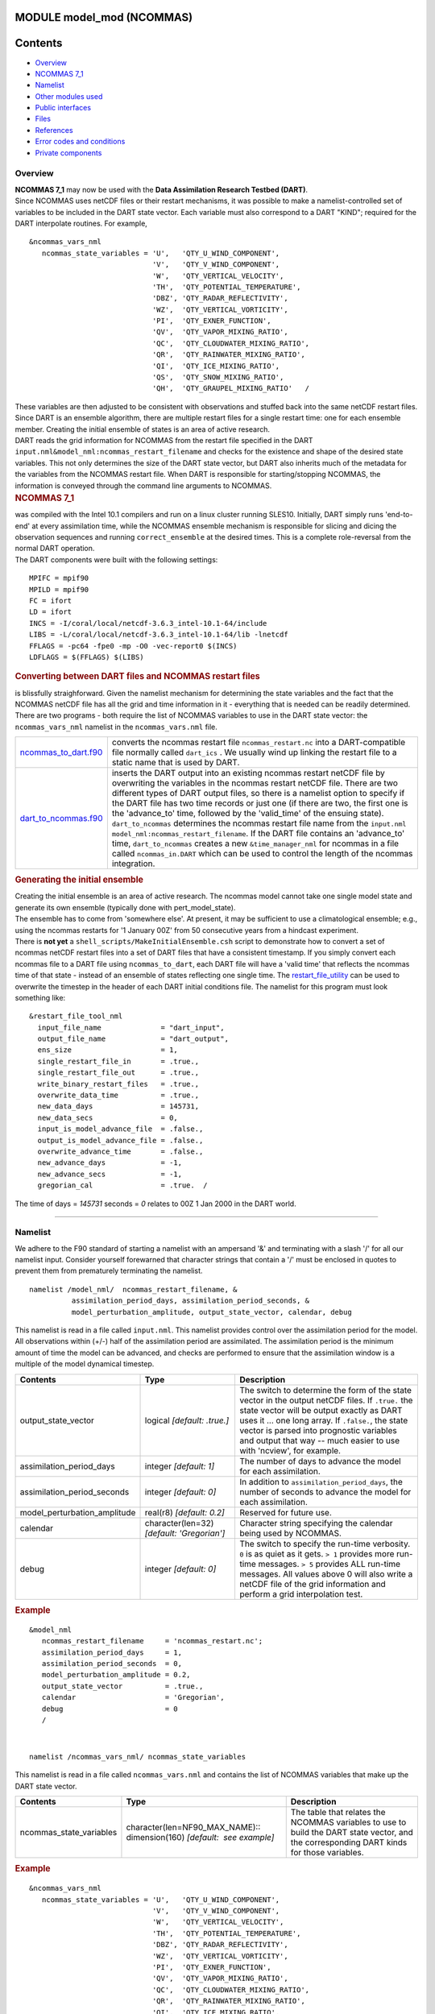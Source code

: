 MODULE model_mod (NCOMMAS)
==========================

Contents
========

-  `Overview <#overview>`__
-  `NCOMMAS 7_1 <#ncommas_7_1>`__
-  `Namelist <#namelist>`__
-  `Other modules used <#other_modules_used>`__
-  `Public interfaces <#public_interfaces>`__
-  `Files <#files>`__
-  `References <#references>`__
-  `Error codes and conditions <#error_codes_and_conditions>`__
-  `Private components <#private_components>`__

Overview
--------

| **NCOMMAS 7_1** may now be used with the **Data Assimilation Research Testbed (DART)**.
| Since NCOMMAS uses netCDF files or their restart mechanisms, it was possible to make a namelist-controlled set of
  variables to be included in the DART state vector. Each variable must also correspond to a DART "KIND"; required for
  the DART interpolate routines. For example,

::

   &ncommas_vars_nml
      ncommas_state_variables = 'U',   'QTY_U_WIND_COMPONENT',
                                'V',   'QTY_V_WIND_COMPONENT',
                                'W',   'QTY_VERTICAL_VELOCITY',
                                'TH',  'QTY_POTENTIAL_TEMPERATURE',
                                'DBZ', 'QTY_RADAR_REFLECTIVITY',
                                'WZ',  'QTY_VERTICAL_VORTICITY',
                                'PI',  'QTY_EXNER_FUNCTION',
                                'QV',  'QTY_VAPOR_MIXING_RATIO',
                                'QC',  'QTY_CLOUDWATER_MIXING_RATIO',
                                'QR',  'QTY_RAINWATER_MIXING_RATIO',
                                'QI',  'QTY_ICE_MIXING_RATIO',
                                'QS',  'QTY_SNOW_MIXING_RATIO',
                                'QH',  'QTY_GRAUPEL_MIXING_RATIO'   /
      

| These variables are then adjusted to be consistent with observations and stuffed back into the same netCDF restart
  files. Since DART is an ensemble algorithm, there are multiple restart files for a single restart time: one for each
  ensemble member. Creating the initial ensemble of states is an area of active research.
| DART reads the grid information for NCOMMAS from the restart file specified in the DART
  ``input.nml``\ ``&model_nml:ncommas_restart_filename`` and checks for the existence and shape of the desired state
  variables. This not only determines the size of the DART state vector, but DART also inherits much of the metadata for
  the variables from the NCOMMAS restart file. When DART is responsible for starting/stopping NCOMMAS, the information
  is conveyed through the command line arguments to NCOMMAS.

.. container:: indent1

   .. rubric:: NCOMMAS 7_1
      :name: ncommas_7_1

   | was compiled with the Intel 10.1 compilers and run on a linux cluster running SLES10. Initially, DART simply runs
     'end-to-end' at every assimilation time, while the NCOMMAS ensemble mechanism is responsible for slicing and dicing
     the observation sequences and running ``correct_ensemble`` at the desired times. This is a complete role-reversal
     from the normal DART operation.
   | The DART components were built with the following settings:

   ::

            MPIFC = mpif90
            MPILD = mpif90
            FC = ifort
            LD = ifort
            INCS = -I/coral/local/netcdf-3.6.3_intel-10.1-64/include  
            LIBS = -L/coral/local/netcdf-3.6.3_intel-10.1-64/lib -lnetcdf
            FFLAGS = -pc64 -fpe0 -mp -O0 -vec-report0 $(INCS)
            LDFLAGS = $(FFLAGS) $(LIBS)
         

.. container:: indent1

   .. rubric:: Converting between DART files and NCOMMAS restart files
      :name: converting-between-dart-files-and-ncommas-restart-files

   | is blissfully straighforward. Given the namelist mechanism for determining the state variables and the fact that
     the NCOMMAS netCDF file has all the grid and time information in it - everything that is needed can be readily
     determined.
   | There are two programs - both require the list of NCOMMAS variables to use in the DART state vector: the
     ``ncommas_vars_nml`` namelist in the ``ncommas_vars.nml`` file.

   +------------------------------------------------+--------------------------------------------------------------------+
   | `ncommas_to_dart.f90 <ncommas_to_dart.html>`__ | converts the ncommas restart file ``ncommas_restart.nc`` into a    |
   |                                                | DART-compatible file normally called ``dart_ics`` . We usually     |
   |                                                | wind up linking the restart file to a static name that is used by  |
   |                                                | DART.                                                              |
   +------------------------------------------------+--------------------------------------------------------------------+
   | `dart_to_ncommas.f90 <dart_to_ncommas.html>`__ | inserts the DART output into an existing ncommas restart netCDF    |
   |                                                | file by overwriting the variables in the ncommas restart netCDF    |
   |                                                | file. There are two different types of DART output files, so there |
   |                                                | is a namelist option to specify if the DART file has two time      |
   |                                                | records or just one (if there are two, the first one is the        |
   |                                                | 'advance_to' time, followed by the 'valid_time' of the ensuing     |
   |                                                | state). ``dart_to_ncommas`` determines the ncommas restart file    |
   |                                                | name from the ``input.nml``                                        |
   |                                                | ``model_nml:ncommas_restart_filename``. If the DART file contains  |
   |                                                | an 'advance_to' time, ``dart_to_ncommas`` creates a new            |
   |                                                | ``&time_manager_nml`` for ncommas in a file called                 |
   |                                                | ``ncommas_in.DART`` which can be used to control the length of the |
   |                                                | ncommas integration.                                               |
   +------------------------------------------------+--------------------------------------------------------------------+

.. container:: indent1

   .. rubric:: Generating the initial ensemble
      :name: generating-the-initial-ensemble

   | Creating the initial ensemble is an area of active research. The ncommas model cannot take one single model state
     and generate its own ensemble (typically done with pert_model_state).
   | The ensemble has to come from 'somewhere else'. At present, it may be sufficient to use a climatological ensemble;
     e.g., using the ncommas restarts for '1 January 00Z' from 50 consecutive years from a hindcast experiment.
   | There is **not yet** a ``shell_scripts/MakeInitialEnsemble.csh`` script to demonstrate how to convert a set of
     ncommas netCDF restart files into a set of DART files that have a consistent timestamp. If you simply convert each
     ncommas file to a DART file using ``ncommas_to_dart``, each DART file will have a 'valid time' that reflects the
     ncommas time of that state - instead of an ensemble of states reflecting one single time. The
     `restart_file_utility </Users/johnsonb/work/git/beautiful-soup-backup/docs/utilities/restart_file_utility.f90>`__
     can be used to overwrite the timestep in the header of each DART initial conditions file. The namelist for this
     program must look something like:

   ::

         &restart_file_tool_nml
           input_file_name              = "dart_input",
           output_file_name             = "dart_output",
           ens_size                     = 1,
           single_restart_file_in       = .true.,
           single_restart_file_out      = .true.,
           write_binary_restart_files   = .true.,
           overwrite_data_time          = .true.,
           new_data_days                = 145731,
           new_data_secs                = 0,
           input_is_model_advance_file  = .false.,
           output_is_model_advance_file = .false.,
           overwrite_advance_time       = .false.,
           new_advance_days             = -1,
           new_advance_secs             = -1,
           gregorian_cal                = .true.  /

   | The time of days = *145731* seconds = *0* relates to 00Z 1 Jan 2000 in the DART world.

--------------

Namelist
--------

We adhere to the F90 standard of starting a namelist with an ampersand '&' and terminating with a slash '/' for all our
namelist input. Consider yourself forewarned that character strings that contain a '/' must be enclosed in quotes to
prevent them from prematurely terminating the namelist.

.. container:: namelist

   ::

      namelist /model_nml/  ncommas_restart_filename, &
                assimilation_period_days, assimilation_period_seconds, &
                model_perturbation_amplitude, output_state_vector, calendar, debug

.. container:: indent1

   This namelist is read in a file called ``input.nml``. This namelist provides control over the assimilation period for
   the model. All observations within (+/-) half of the assimilation period are assimilated. The assimilation period is
   the minimum amount of time the model can be advanced, and checks are performed to ensure that the assimilation window
   is a multiple of the model dynamical timestep.

   +---------------------------------------+---------------------------------------+---------------------------------------+
   | Contents                              | Type                                  | Description                           |
   +=======================================+=======================================+=======================================+
   | output_state_vector                   | logical *[default: .true.]*           | The switch to determine the form of   |
   |                                       |                                       | the state vector in the output netCDF |
   |                                       |                                       | files. If ``.true.`` the state vector |
   |                                       |                                       | will be output exactly as DART uses   |
   |                                       |                                       | it ... one long array. If             |
   |                                       |                                       | ``.false.``, the state vector is      |
   |                                       |                                       | parsed into prognostic variables and  |
   |                                       |                                       | output that way -- much easier to use |
   |                                       |                                       | with 'ncview', for example.           |
   +---------------------------------------+---------------------------------------+---------------------------------------+
   | assimilation_period_days              | integer *[default: 1]*                | The number of days to advance the     |
   |                                       |                                       | model for each assimilation.          |
   +---------------------------------------+---------------------------------------+---------------------------------------+
   | assimilation_period_seconds           | integer *[default: 0]*                | In addition to                        |
   |                                       |                                       | ``assimilation_period_days``, the     |
   |                                       |                                       | number of seconds to advance the      |
   |                                       |                                       | model for each assimilation.          |
   +---------------------------------------+---------------------------------------+---------------------------------------+
   | model_perturbation_amplitude          | real(r8) *[default: 0.2]*             | Reserved for future use.              |
   +---------------------------------------+---------------------------------------+---------------------------------------+
   | calendar                              | character(len=32)                     | Character string specifying the       |
   |                                       | *[default: 'Gregorian']*              | calendar being used by NCOMMAS.       |
   +---------------------------------------+---------------------------------------+---------------------------------------+
   | debug                                 | integer *[default: 0]*                | The switch to specify the run-time    |
   |                                       |                                       | verbosity. ``0`` is as quiet as it    |
   |                                       |                                       | gets. ``> 1`` provides more run-time  |
   |                                       |                                       | messages. ``> 5`` provides ALL        |
   |                                       |                                       | run-time messages. All values above 0 |
   |                                       |                                       | will also write a netCDF file of the  |
   |                                       |                                       | grid information and perform a grid   |
   |                                       |                                       | interpolation test.                   |
   +---------------------------------------+---------------------------------------+---------------------------------------+

   .. rubric:: Example
      :name: example
      :class: indent1

   ::

      &model_nml
         ncommas_restart_filename     = 'ncommas_restart.nc';
         assimilation_period_days     = 1,
         assimilation_period_seconds  = 0,
         model_perturbation_amplitude = 0.2,
         output_state_vector          = .true.,
         calendar                     = 'Gregorian',
         debug                        = 0
         /

| 

.. container:: namelist

   ::

      namelist /ncommas_vars_nml/ ncommas_state_variables

.. container:: indent1

   This namelist is read in a file called ``ncommas_vars.nml`` and contains the list of NCOMMAS variables that make up
   the DART state vector.

   +---------------------------------------+---------------------------------------+---------------------------------------+
   | Contents                              | Type                                  | Description                           |
   +=======================================+=======================================+=======================================+
   | ncommas_state_variables               | character(len=NF90_MAX_NAME)::        | The table that relates the NCOMMAS    |
   |                                       | dimension(160) *[default:  see        | variables to use to build the DART    |
   |                                       | example]*                             | state vector, and the corresponding   |
   |                                       |                                       | DART kinds for those variables.       |
   +---------------------------------------+---------------------------------------+---------------------------------------+

   .. rubric:: Example
      :name: example-1
      :class: indent1

   ::

      &ncommas_vars_nml
         ncommas_state_variables = 'U',   'QTY_U_WIND_COMPONENT',
                                   'V',   'QTY_V_WIND_COMPONENT',
                                   'W',   'QTY_VERTICAL_VELOCITY',
                                   'TH',  'QTY_POTENTIAL_TEMPERATURE',
                                   'DBZ', 'QTY_RADAR_REFLECTIVITY',
                                   'WZ',  'QTY_VERTICAL_VORTICITY',
                                   'PI',  'QTY_EXNER_FUNCTION',
                                   'QV',  'QTY_VAPOR_MIXING_RATIO',
                                   'QC',  'QTY_CLOUDWATER_MIXING_RATIO',
                                   'QR',  'QTY_RAINWATER_MIXING_RATIO',
                                   'QI',  'QTY_ICE_MIXING_RATIO',
                                   'QS',  'QTY_SNOW_MIXING_RATIO',
                                   'QH',  'QTY_GRAUPEL_MIXING_RATIO'
        /

| 

--------------

.. _other_modules_used:

Other modules used
------------------

::

   types_mod
   time_manager_mod
   threed_sphere/location_mod
   utilities_mod
   obs_kind_mod
   mpi_utilities_mod
   random_seq_mod

--------------

.. _public_interfaces:

Public interfaces
-----------------

Only a select number of interfaces used are discussed here. Each module has its own discussion of their routines.

Required interface routines
~~~~~~~~~~~~~~~~~~~~~~~~~~~

======================= ======================
*use model_mod, only :* get_model_size
                        adv_1step
                        get_state_meta_data
                        model_interpolate
                        get_model_time_step
                        static_init_model
                        end_model
                        init_time
                        init_conditions
                        nc_write_model_atts
                        nc_write_model_vars
                        pert_model_state
                        get_close_maxdist_init
                        get_close_obs_init
                        get_close_obs
                        ens_mean_for_model
======================= ======================

Unique interface routines
~~~~~~~~~~~~~~~~~~~~~~~~~

======================= ============================
*use model_mod, only :* get_gridsize
                        restart_file_to_sv
                        sv_to_restart_file
                        get_ncommas_restart_filename
                        get_base_time
                        get_state_time
======================= ============================

========================== =============================================================================================
*use location_mod, only :* `get_close_obs </assimilation_code/location/threed_sphere/location_mod.html#get_close_obs>`__
========================== =============================================================================================

A note about documentation style. Optional arguments are enclosed in brackets *[like this]*.

.. _required-interface-routines-1:

Required interface routines
~~~~~~~~~~~~~~~~~~~~~~~~~~~

| 

.. container:: routine

   *model_size = get_model_size( )*
   ::

      integer :: get_model_size

.. container:: indent1

   Returns the length of the model state vector. Required.

   ============== =====================================
   ``model_size`` The length of the model state vector.
   ============== =====================================

| 

.. container:: routine

   *call adv_1step(x, time)*
   ::

      real(r8), dimension(:), intent(inout) :: x
      type(time_type),        intent(in)    :: time

.. container:: indent1

   ``adv_1step`` is not used for the ncommas model. Advancing the model is done through the ``advance_model`` script.
   This is a NULL_INTERFACE, provided only for compatibility with the DART requirements.

   =========== ==========================================
   ``x``       State vector of length model_size.
   ``time   `` Specifies time of the initial model state.
   =========== ==========================================

| 

.. container:: routine

   *call get_state_meta_data (index_in, location, [, var_type] )*
   ::

      integer,             intent(in)  :: index_in
      type(location_type), intent(out) :: location
      integer, optional,   intent(out) ::  var_type 

.. container:: indent1

   ``get_state_meta_data`` returns metadata about a given element of the DART representation of the model state vector.
   Since the DART model state vector is a 1D array and the native model grid is multidimensional,
   ``get_state_meta_data`` returns information about the native model state vector representation. Things like the
   ``location``, or the type of the variable (for instance: temperature, u wind component, ...). The integer values used
   to indicate different variable types in ``var_type`` are themselves defined as public interfaces to model_mod if
   required.

   +-----------------+---------------------------------------------------------------------------------------------------+
   | ``index_in   `` | Index of state vector element about which information is requested.                               |
   +-----------------+---------------------------------------------------------------------------------------------------+
   | ``location``    | Returns the 3D location of the indexed state variable. The ``location_ type`` comes from          |
   |                 | ``DART/assimilation_code/location/threed_sphere/location_mod.f90``. Note that the lat/lon are     |
   |                 | specified in degrees by the user but are converted to radians internally.                         |
   +-----------------+---------------------------------------------------------------------------------------------------+
   | *var_type*      | Returns the type of the indexed state variable as an optional argument. The type is one of the    |
   |                 | list of supported observation types, found in the block of code starting                          |
   |                 | ``! Integer definitions for DART TYPES`` in                                                       |
   |                 | ``DART/assimilation_code/modules/observations/obs_kind_mod.f90``                                  |
   +-----------------+---------------------------------------------------------------------------------------------------+

   The list of supported variables in ``DART/assimilation_code/modules/observations/obs_kind_mod.f90`` is created by
   ``preprocess``.

| 

.. container:: routine

   *call model_interpolate(x, location, itype, obs_val, istatus)*
   ::

      real(r8), dimension(:), intent(in)  :: x
      type(location_type),    intent(in)  :: location
      integer,                intent(in)  :: itype
      real(r8),               intent(out) :: obs_val
      integer,                intent(out) :: istatus

.. container:: indent1

   | Given a model state, ``model_interpolate`` returns the value of the desired observation type (which could be a
     state variable) that would be observed at the desired location. The interpolation method is either completely
     specified by the model, or uses some standard 2D or 3D scalar interpolation routines. Put another way,
     ``model_interpolate`` will apply the forward operator **H** to the model state to create an observation at the
     desired location.
   | If the interpolation is valid, ``istatus = 0``. In the case where the observation operator is not defined at the
     given location (e.g. the observation is below the lowest model level, above the top level, or 'dry'), interp_val is
     returned as 0.0 and istatus = 1.

   +-----------------------------------------------------------+-----------------------------------------------------------+
   | ``x``                                                     | A model state vector.                                     |
   +-----------------------------------------------------------+-----------------------------------------------------------+
   | ``location   ``                                           | Location to which to interpolate.                         |
   +-----------------------------------------------------------+-----------------------------------------------------------+
   | ``itype``                                                 | Integer indexing which type of observation is desired.    |
   +-----------------------------------------------------------+-----------------------------------------------------------+
   | ``obs_val``                                               | The interpolated value from the model.                    |
   +-----------------------------------------------------------+-----------------------------------------------------------+
   | ``istatus``                                               | Integer flag indicating the success of the interpolation. |
   |                                                           | success == 0, failure == anything else                    |
   +-----------------------------------------------------------+-----------------------------------------------------------+

| 

.. container:: routine

   *var = get_model_time_step()*
   ::

      type(time_type) :: get_model_time_step

.. container:: indent1

   ``get_model_time_step`` returns the forecast length to be used as the "model base time step" in the filter. This is
   the minimum amount of time the model can be advanced by ``filter``. *This is also the assimilation window*. All
   observations within (+/-) one half of the forecast length are used for the assimilation. In the ``ncommas`` case,
   this is set from the namelist values for
   ``input.nml``\ ``&model_nml:assimilation_period_days, assimilation_period_seconds``.

   ========== ============================
   ``var   `` Smallest time step of model.
   ========== ============================

| 

.. container:: routine

   *call static_init_model()*

.. container:: indent1

   | ``static_init_model`` is called for runtime initialization of the model. The namelists are read to determine
     runtime configuration of the model, the grid coordinates, etc. There are no input arguments and no return values.
     The routine sets module-local private attributes that can then be queried by the public interface routines.
   | See the ncommas documentation for all namelists in ``ncommas_in`` . Be aware that DART reads the ncommas
     ``&grid_nml`` namelist to get the filenames for the horizontal and vertical grid information as well as the
     topography information.
   | The namelists (all mandatory) are:
   | ``input.nml``\ ``&model_mod_nml``,
   | ``ncommas_in``\ ``&time_manager_nml``,
   | ``ncommas_in``\ ``&io_nml``,
   | ``ncommas_in``\ ``&init_ts_nml``,
   | ``ncommas_in``\ ``&restart_nml``,
   | ``ncommas_in``\ ``&domain_nml``, and
   | ``ncommas_in``\ ``&grid_nml``.

| 

.. container:: routine

   *call end_model()*

.. container:: indent1

   ``end_model`` is used to clean up storage for the model, etc. when the model is no longer needed. There are no
   arguments and no return values. The grid variables are deallocated.

| 

.. container:: routine

   *call init_time(time)*
   ::

      type(time_type), intent(out) :: time

.. container:: indent1

   ``init_time`` returns the time at which the model will start if no input initial conditions are to be used. This is
   frequently used to spin-up models from rest, but is not meaningfully supported for the ncommas model. The only time
   this routine would get called is if the ``input.nml``\ ``&perfect_model_obs_nml:start_from_restart`` is .false.,
   which is not supported in the ncommas model.

   =========== =====================================================================================================
   ``time   `` the starting time for the model if no initial conditions are to be supplied. This is hardwired to 0.0
   =========== =====================================================================================================

| 

.. container:: routine

   *call init_conditions(x)*
   ::

      real(r8), dimension(:), intent(out) :: x

.. container:: indent1

   ``init_conditions`` returns default initial conditions for model; generally used for spinning up initial model
   states. For the ncommas model it is just a stub because the initial state is always provided by the input files.

   ======== =============================================================
   ``x   `` Initial conditions for state vector. This is hardwired to 0.0
   ======== =============================================================

| 

.. container:: routine

   *ierr = nc_write_model_atts(ncFileID)*
   ::

      integer             :: nc_write_model_atts
      integer, intent(in) :: ncFileID

.. container:: indent1

   ``nc_write_model_atts`` writes model-specific attributes to an opened netCDF file: In the ncommas case, this includes
   information like the coordinate variables (the grid arrays: ULON, ULAT, TLON, TLAT, ZG, ZC, KMT, KMU), information
   from some of the namelists, and either the 1D state vector or the prognostic variables (SALT,TEMP,UVEL,VVEL,PSURF).
   All the required information (except for the netCDF file identifier) is obtained from the scope of the ``model_mod``
   module. Both the ``input.nml`` and ``ncommas_in`` files are preserved in the netCDF file as variables ``inputnml``
   and ``ncommas_in``, respectively.

   =============== =========================================================
   ``ncFileID   `` Integer file descriptor to previously-opened netCDF file.
   ``ierr``        Returns a 0 for successful completion.
   =============== =========================================================

   ``nc_write_model_atts`` is responsible for the model-specific attributes in the following DART-output netCDF files:
   ``true_state.nc``, ``preassim.nc``, and ``analysis.nc``.

| 

.. container:: routine

   *ierr = nc_write_model_vars(ncFileID, statevec, copyindex, timeindex)*
   ::

      integer,                intent(in) :: ncFileID
      real(r8), dimension(:), intent(in) :: statevec
      integer,                intent(in) :: copyindex
      integer,                intent(in) :: timeindex
      integer                            :: ierr

.. container:: indent1

   ``nc_write_model_vars`` writes a copy of the state variables to a NetCDF file. Multiple copies of the state for a
   given time are supported, allowing, for instance, a single file to include multiple ensemble estimates of the state.
   Whether the state vector is parsed into prognostic variables (SALT, TEMP, UVEL, VVEL, PSURF) or simply written as a
   1D array is controlled by ``input.nml``\ ``&model_mod_nml:output_state_vector``. If ``output_state_vector = .true.``
   the state vector is written as a 1D array (the simplest case, but hard to explore with the diagnostics). If
   ``output_state_vector = .false.`` the state vector is parsed into prognostic variables before being written.

   ================ =================================================
   ``ncFileID``     file descriptor to previously-opened netCDF file.
   ``statevec``     A model state vector.
   ``copyindex   `` Integer index of copy to be written.
   ``timeindex``    The timestep counter for the given state.
   ``ierr``         Returns 0 for normal completion.
   ================ =================================================

| 

.. container:: routine

   *call pert_model_state(state, pert_state, interf_provided)*
   ::

      real(r8), dimension(:), intent(in)  :: state
      real(r8), dimension(:), intent(out) :: pert_state
      logical,                intent(out) :: interf_provided

.. container:: indent1

   | Given a model state, ``pert_model_state`` produces a perturbed model state. This is used to generate ensemble
     initial conditions perturbed around some control trajectory state when one is preparing to spin-up ensembles. Since
     the DART state vector for the ncommas model contains both 'wet' and 'dry' cells, it is imperative to provide an
     interface to perturb **just** the wet cells (``interf_provided == .true.``).
   | The magnitude of the perturbation is wholly determined by
     ``input.nml``\ ``&model_mod_nml:model_perturbation_amplitude`` and **utterly, completely fails**.
   | A more robust perturbation mechanism is needed. Until then, avoid using this routine by using your own ensemble of
     initial conditions. This is determined by setting ``input.nml``\ ``&filter_nml:start_from_restart = .false.``

   +------------------------+--------------------------------------------------------------------------------------------+
   | ``state``              | State vector to be perturbed.                                                              |
   +------------------------+--------------------------------------------------------------------------------------------+
   | ``pert_state``         | The perturbed state vector.                                                                |
   +------------------------+--------------------------------------------------------------------------------------------+
   | ``interf_provided   `` | Because of the 'wet/dry' issue discussed above, this is always ``.true.``, indicating a    |
   |                        | model-specific perturbation is available.                                                  |
   +------------------------+--------------------------------------------------------------------------------------------+

| 

.. container:: routine

   *call get_close_maxdist_init(gc, maxdist)*
   ::

      type(get_close_type), intent(inout) :: gc
      real(r8),             intent(in)    :: maxdist

.. container:: indent1

   Pass-through to the 3-D sphere locations module. See
   `get_close_maxdist_init() </assimilation_code/location/threed_sphere/location_mod.html#get_close_maxdist_init>`__ for
   the documentation of this subroutine.

| 

.. container:: routine

   *call get_close_obs_init(gc, num, obs)*
   ::

      type(get_close_type), intent(inout) :: gc
      integer,              intent(in)    :: num
      type(location_type),  intent(in)    :: obs(num)

.. container:: indent1

   Pass-through to the 3-D sphere locations module. See
   `get_close_obs_init() </assimilation_code/location/threed_sphere/location_mod.html#get_close_obs_init>`__ for the
   documentation of this subroutine.

| 

.. container:: routine

   *call get_close_obs(gc, base_obs_loc, base_obs_kind, obs, obs_kind, &
             num_close, close_ind [, dist])*
   ::

      type(get_close_type),              intent(in ) :: gc
      type(location_type),               intent(in ) :: base_obs_loc
      integer,                           intent(in ) :: base_obs_kind
      type(location_type), dimension(:), intent(in ) :: obs
      integer,             dimension(:), intent(in ) :: obs_kind
      integer,                           intent(out) :: num_close
      integer,             dimension(:), intent(out) :: close_ind
      real(r8), optional,  dimension(:), intent(out) :: dist

.. container:: indent1

   | Given a DART location (referred to as "base") and a set of locations, and a definition of 'close' - return a subset
     of locations that are 'close', as well as their distances to the DART location and their indices. This routine
     intentionally masks a routine of the same name in ``location_mod`` because we want to be able to discriminate
     against selecting 'dry land' locations.
   | Given a single location and a list of other locations, returns the indices of all the locations close to the single
     one along with the number of these and the distances for the close ones. The list of locations passed in via the
     ``obs`` argument must be identical to the list of ``obs`` passed into the most recent call to
     ``get_close_obs_init()``. If the list of locations of interest changes, ``get_close_obs_destroy()`` must be called
     and then the two initialization routines must be called before using ``get_close_obs()`` again.
   | For vertical distance computations, the general philosophy is to convert all vertical coordinates to a common
     coordinate. This coordinate type is defined in the namelist with the variable "vert_localization_coord".

   ================= =====================================================================================
   ``gc``            Structure to allow efficient identification of locations 'close' to a given location.
   ``base_obs_loc``  Single given location.
   ``base_obs_kind`` Kind of the single location.
   ``obs``           List of candidate locations.
   ``obs_kind``      Kind associated with candidate locations.
   ``num_close``     Number of locations close to the given location.
   ``close_ind``     Indices of those locations that are close.
   *dist*            Distance between given location and the close ones identified in close_ind.
   ================= =====================================================================================

| 

.. container:: routine

   *call ens_mean_for_model(ens_mean)*
   ::

      real(r8), dimension(:), intent(in) :: ens_mean

.. container:: indent1

   ``ens_mean_for_model`` normally saves a copy of the ensemble mean to module-local storage. This is a NULL_INTERFACE
   for the ncommas model. At present there is no application which requires module-local storage of the ensemble mean.
   No storage is allocated.

   ============ ==========================================
   ``ens_mean`` State vector containing the ensemble mean.
   ============ ==========================================

| 

--------------

.. _unique-interface-routines-1:

Unique interface routines
~~~~~~~~~~~~~~~~~~~~~~~~~

| 

.. container:: routine

   *call get_gridsize( num_x, num_y, num_z )*
   ::

      integer, intent(out) :: num_x, num_y, num_z

.. container:: indent1

   ``get_gridsize`` returns the dimensions of the compute domain. The horizontal gridsize is determined from
   ``ncommas_restart.nc``.

   ========= ======================================
   ``num_x`` The number of longitudinal gridpoints.
   ``num_y`` The number of latitudinal gridpoints.
   ``num_z`` The number of vertical gridpoints.
   ========= ======================================

| 

.. container:: routine

   *call restart_file_to_sv(filename, state_vector, model_time)*
   ::

      character(len=*),       intent(in)    :: filename
      real(r8), dimension(:), intent(inout) :: state_vector
      type(time_type),        intent(out)   :: model_time

.. container:: indent1

   ``restart_file_to_sv`` Reads a NCOMMAS netCDF format restart file and packs the desired variables into a DART state
   vector. The desired variables are specified in the ``ncommas_vars_nml`` namelist.

   ``filename``

The name of the netCDF format NCOMMAS restart file.

``state_vector``

the 1D array containing the concatenated NCOMMAS variables.

``model_time``

the time of the model state. The last time in the netCDF restart file.

| 

.. container:: routine

   *call sv_to_restart_file(state_vector, filename, statedate)*
   ::

      real(r8), dimension(:), intent(in) :: state_vector
      character(len=*),       intent(in) :: filename
      type(time_type),        intent(in) :: statedate

.. container:: indent1

   ``sv_to_restart_file`` updates the variables in the NCOMMAS restart file with values from the DART vector
   ``state_vector``. The last time in the file must match the ``statedate``.

   ================ =====================================================
   ``filename``     the netCDF-format ncommas restart file to be updated.
   ``state_vector`` the 1D array containing the DART state vector.
   ``statedate``    the 'valid_time' of the DART state vector.
   ================ =====================================================

| 

.. container:: routine

   *call get_ncommas_restart_filename( filename )*
   ::

      character(len=*), intent(out) :: filename

.. container:: indent1

   ``get_ncommas_restart_filename`` returns the name of the NCOMMAS restart file - the filename itself is in private
   module storage.

   =============== =====================================
   ``filename   `` The name of the NCOMMAS restart file.
   =============== =====================================

| 

.. container:: routine

   *time = get_base_time( filehandle )*
   ::

      integer,          intent(in) :: filehandle -OR-
      character(len=*), intent(in) :: filehandle
      type(time_type),  intent(out) :: time

.. container:: indent1

   ``get_base_time`` extracts the start time of the experiment as contained in the netCDF restart file. The file may be
   specified by either a character string or the integer netCDF fid.

| 

.. container:: routine

   *time = get_state_time( filehandle )*
   ::

      integer,          intent(in) :: filehandle -OR-
      character(len=*), intent(in) :: filehandle
      type(time_type),  intent(out) :: time

.. container:: indent1

   ``get_state_time`` extracts the time of the model state as contained in the netCDF restart file. In the case of
   multiple times in the file, the last time is the time returned. The file may be specified by either a character
   string or the integer netCDF fid.

| 

--------------

Files
-----

=========================== ===========================================================================
filename                    purpose
=========================== ===========================================================================
input.nml                   to read the model_mod namelist
ncommas_vars.nml            to read the ``ncommas_vars_nml`` namelist
ncommas_restart.nc          provides grid dimensions, model state, and 'valid_time' of the model state
true_state.nc               the time-history of the "true" model state from an OSSE
preassim.nc                 the time-history of the model state before assimilation
analysis.nc                 the time-history of the model state after assimilation
dart_log.out [default name] the run-time diagnostic output
dart_log.nml [default name] the record of all the namelists actually USED - contains the default values
=========================== ===========================================================================

| 

--------------

References
----------

-  none

--------------

.. _error_codes_and_conditions:

Error codes and conditions
--------------------------

.. container:: errors

   +--------------------+-----------------------------------------------+-----------------------------------------------+
   | Routine            | Message                                       | Comment                                       |
   +====================+===============================================+===============================================+
   | restart_file_to_sv | cannot open file "xxxx" for reading           | The ncommas restart file "xxxx" does not      |
   |                    |                                               | exist.                                        |
   +--------------------+-----------------------------------------------+-----------------------------------------------+
   | restart_file_to_sv | 'WARNING!!! year 0 not supported; setting to  | year 0 ... is not supported in a Gregorian    |
   |                    | year 1                                        | calendar. Our intent here is to do data       |
   |                    |                                               | assimilation, normally 'real' observations    |
   |                    |                                               | have 'real' dates.                            |
   +--------------------+-----------------------------------------------+-----------------------------------------------+
   | sv_to_restart_file | current time /= model time. FATAL error.      | The DART time does not match the time of the  |
   |                    |                                               | ncommas restart file. This message is         |
   |                    |                                               | preceeded by several lines indicating the     |
   |                    |                                               | expected times of both DART and ncommas.      |
   +--------------------+-----------------------------------------------+-----------------------------------------------+

.. _private_components:

Private components
------------------

N/A

--------------
